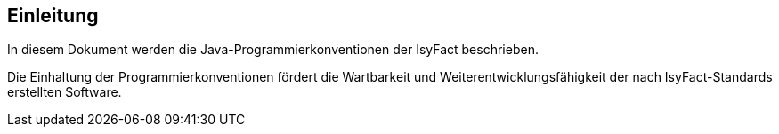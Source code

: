 [[einleitung]]
== Einleitung

In diesem Dokument werden die Java-Programmierkonventionen der IsyFact beschrieben.

Die Einhaltung der Programmierkonventionen fördert die Wartbarkeit und Weiterentwicklungsfähigkeit der nach
IsyFact-Standards erstellten Software.
